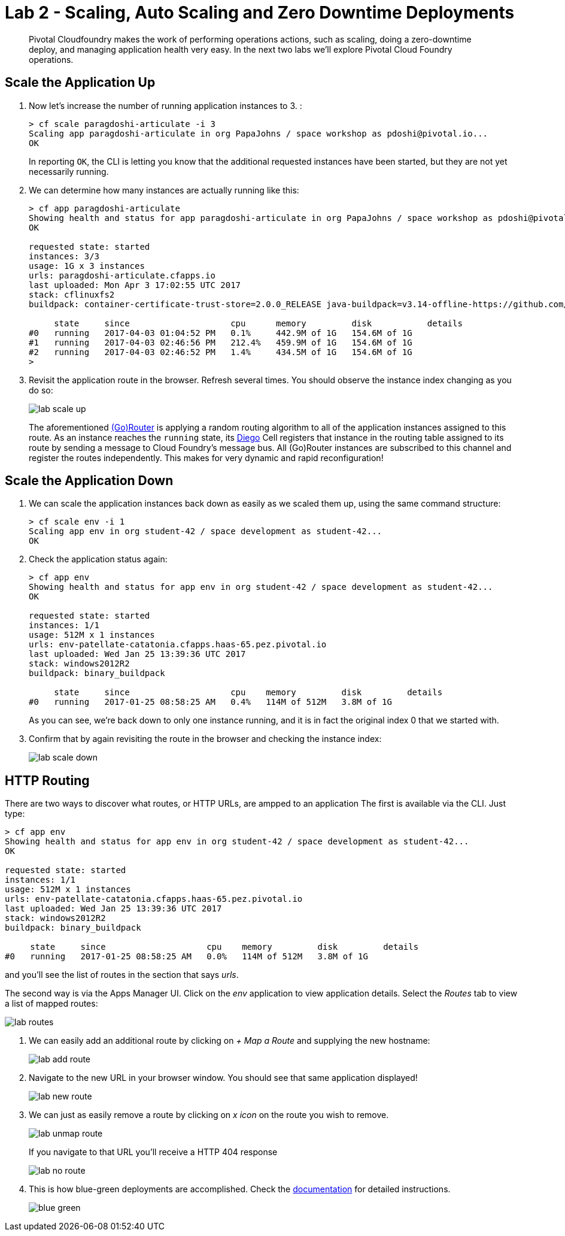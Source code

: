 = Lab 2 - Scaling, Auto Scaling and Zero Downtime Deployments

[abstract]
--
Pivotal Cloudfoundry makes the work of performing operations actions, such as scaling, doing a zero-downtime deploy, and managing application health very easy.
In the next two labs we'll explore Pivotal Cloud Foundry operations.
--

== Scale the Application Up

. Now let's increase the number of running application instances to 3.  :
+
----
> cf scale paragdoshi-articulate -i 3
Scaling app paragdoshi-articulate in org PapaJohns / space workshop as pdoshi@pivotal.io...
OK

----
+
In reporting `OK`, the CLI is letting you know that the additional requested instances have been started, but they are not yet necessarily running.

. We can determine how many instances are actually running like this:
+
====
----
> cf app paragdoshi-articulate
Showing health and status for app paragdoshi-articulate in org PapaJohns / space workshop as pdoshi@pivotal.io...
OK

requested state: started
instances: 3/3
usage: 1G x 3 instances
urls: paragdoshi-articulate.cfapps.io
last uploaded: Mon Apr 3 17:02:55 UTC 2017
stack: cflinuxfs2
buildpack: container-certificate-trust-store=2.0.0_RELEASE java-buildpack=v3.14-offline-https://github.com/cloudfoundry/java-buildpack.git#d5d58c6 java-main open-jdk-like-jre=1.8.0_121 open-jdk-like-memory-calculator=2.0.2_RELEASE spring-auto-reconfiguration=1.10...

     state     since                    cpu      memory         disk           details
#0   running   2017-04-03 01:04:52 PM   0.1%     442.9M of 1G   154.6M of 1G
#1   running   2017-04-03 02:46:56 PM   212.4%   459.9M of 1G   154.6M of 1G
#2   running   2017-04-03 02:46:52 PM   1.4%     434.5M of 1G   154.6M of 1G
>
----
====


. Revisit the application route in the browser.
Refresh several times.
You should observe the instance index changing as you do so:
+
image::../../Common/images/lab-scale-up.png[]
+
The aforementioned https://docs.pivotal.io/pivotalcf/1-7/concepts/architecture/router.html[(Go)Router] is applying a random routing algorithm to all of the application instances assigned to this route.
As an instance reaches the `running` state, its https://docs.pivotal.io/pivotalcf/1-9/concepts/diego/diego-architecture.html#architecture[Diego] Cell registers that instance in the routing table assigned to its route by sending a message to Cloud Foundry's message bus.
All (Go)Router instances are subscribed to this channel and register the routes independently.
This makes for very dynamic and rapid reconfiguration!

== Scale the Application Down

. We can scale the application instances back down as easily as we scaled them up, using the same command structure:
+
----
> cf scale env -i 1
Scaling app env in org student-42 / space development as student-42...
OK

----

. Check the application status again:
+
----
> cf app env
Showing health and status for app env in org student-42 / space development as student-42...
OK

requested state: started
instances: 1/1
usage: 512M x 1 instances
urls: env-patellate-catatonia.cfapps.haas-65.pez.pivotal.io
last uploaded: Wed Jan 25 13:39:36 UTC 2017
stack: windows2012R2
buildpack: binary_buildpack

     state     since                    cpu    memory         disk         details
#0   running   2017-01-25 08:58:25 AM   0.4%   114M of 512M   3.8M of 1G

----
+
As you can see, we're back down to only one instance running, and it is in fact the original index 0 that we started with.

. Confirm that by again revisiting the route in the browser and checking the instance index:
+
image::../../Common/images/lab-scale-down.png[]

== HTTP Routing

There are two ways to discover what routes, or HTTP URLs, are ampped to an application
The first is available via the CLI. Just type:

----
> cf app env
Showing health and status for app env in org student-42 / space development as student-42...
OK

requested state: started
instances: 1/1
usage: 512M x 1 instances
urls: env-patellate-catatonia.cfapps.haas-65.pez.pivotal.io
last uploaded: Wed Jan 25 13:39:36 UTC 2017
stack: windows2012R2
buildpack: binary_buildpack

     state     since                    cpu    memory         disk         details
#0   running   2017-01-25 08:58:25 AM   0.0%   114M of 512M   3.8M of 1G

----

and you'll see the list of routes in the section that says _urls_.

The second way is via the Apps Manager UI.  Click on the _env_ application to view application details.  Select the _Routes_ tab to view a list of mapped routes:

image::../../Common/images/lab-routes.png[]

. We can easily add an additional route by clicking on _+ Map a Route_ and supplying the new hostname:
+
image::../../Common/images/lab-add-route.png[]

. Navigate to the new URL in your browser window.  You should see that same application displayed!
+
image::../../Common/images/lab-new-route.png[]

. We can just as easily remove a route by clicking on _x icon_ on the route you wish to remove.
+
image::../../Common/images/lab-unmap-route.png[]
+
If you navigate to that URL you'll receive a HTTP 404 response
+
image::../../Common/images/lab-no-route.png[]

. This is how blue-green deployments are accomplished. Check the https://docs.pivotal.io/pivotalcf/1-9/devguide/deploy-apps/blue-green.html[documentation] for detailed instructions.
+
image::../../Common/images/blue-green.png[]

